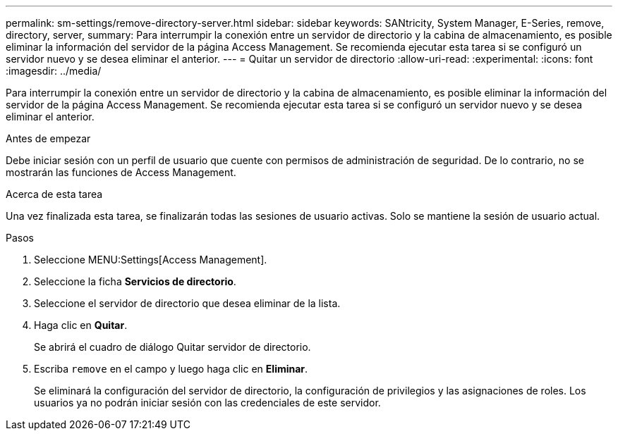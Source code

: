 ---
permalink: sm-settings/remove-directory-server.html 
sidebar: sidebar 
keywords: SANtricity, System Manager, E-Series, remove, directory, server, 
summary: Para interrumpir la conexión entre un servidor de directorio y la cabina de almacenamiento, es posible eliminar la información del servidor de la página Access Management. Se recomienda ejecutar esta tarea si se configuró un servidor nuevo y se desea eliminar el anterior. 
---
= Quitar un servidor de directorio
:allow-uri-read: 
:experimental: 
:icons: font
:imagesdir: ../media/


[role="lead"]
Para interrumpir la conexión entre un servidor de directorio y la cabina de almacenamiento, es posible eliminar la información del servidor de la página Access Management. Se recomienda ejecutar esta tarea si se configuró un servidor nuevo y se desea eliminar el anterior.

.Antes de empezar
Debe iniciar sesión con un perfil de usuario que cuente con permisos de administración de seguridad. De lo contrario, no se mostrarán las funciones de Access Management.

.Acerca de esta tarea
Una vez finalizada esta tarea, se finalizarán todas las sesiones de usuario activas. Solo se mantiene la sesión de usuario actual.

.Pasos
. Seleccione MENU:Settings[Access Management].
. Seleccione la ficha *Servicios de directorio*.
. Seleccione el servidor de directorio que desea eliminar de la lista.
. Haga clic en *Quitar*.
+
Se abrirá el cuadro de diálogo Quitar servidor de directorio.

. Escriba `remove` en el campo y luego haga clic en *Eliminar*.
+
Se eliminará la configuración del servidor de directorio, la configuración de privilegios y las asignaciones de roles. Los usuarios ya no podrán iniciar sesión con las credenciales de este servidor.


